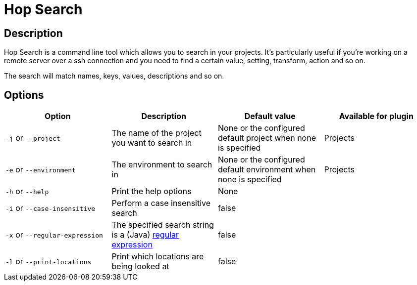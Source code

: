 ////
Licensed to the Apache Software Foundation (ASF) under one
or more contributor license agreements.  See the NOTICE file
distributed with this work for additional information
regarding copyright ownership.  The ASF licenses this file
to you under the Apache License, Version 2.0 (the
"License"); you may not use this file except in compliance
with the License.  You may obtain a copy of the License at
  http://www.apache.org/licenses/LICENSE-2.0
Unless required by applicable law or agreed to in writing,
software distributed under the License is distributed on an
"AS IS" BASIS, WITHOUT WARRANTIES OR CONDITIONS OF ANY
KIND, either express or implied.  See the License for the
specific language governing permissions and limitations
under the License.
////
:description: Hop Search is a command line tool which allows you to search in your projects. It's particularly useful if you're working on a remote server over a ssh connection and you need to find a certain value, setting, transform, action and so on.
[[HopSearch]]
= Hop Search

== Description

Hop Search is a command line tool which allows you to search in your projects.
It's particularly useful if you're working on a remote server over a ssh connection and you need to find a certain value, setting, transform, action and so on.

The search will match names, keys, values, descriptions and so on.

== Options

|===
|Option |Description |Default value| Available for plugin

|`-j` or `--project`
|The name of the project you want to search in
|None or the configured default project when none is specified
|Projects

|`-e` or `--environment`
|The environment to search in
|None or the configured default environment when none is specified
|Projects

|`-h` or `--help`
|Print the help options
|None
|

|`-i` or `--case-insensitive`
|Perform a case insensitive search
|false
|

|`-x` or `--regular-expression`
|The specified search string is a (Java) https://docs.oracle.com/javase/8/docs/api/java/util/regex/Pattern.html[regular expression]
|false
|

|`-l` or `--print-locations`
|Print which locations are being looked at
|false
|

|===
